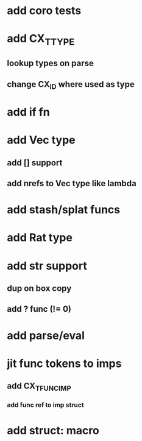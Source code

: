 * add coro tests
* add CX_TTYPE
** lookup types on parse
** change CX_ID where used as type
* add if fn
* add Vec type
** add [] support
** add nrefs to Vec type like lambda
* add stash/splat funcs
* add Rat type
* add str support
** dup on box copy
** add ? func (!= 0)
* add parse/eval
* jit func tokens to imps
** add CX_TFUNC_IMP
*** add func ref to imp struct
* add struct: macro
